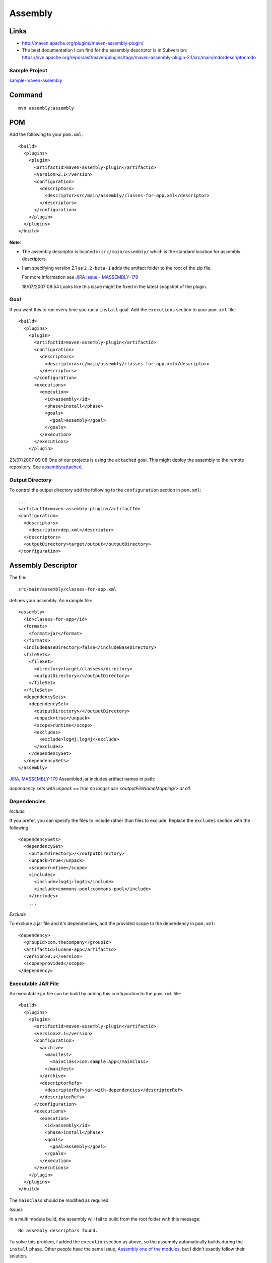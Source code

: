 Assembly
********

Links
=====

- http://maven.apache.org/plugins/maven-assembly-plugin/
- The best documentation I can find for the assembly descriptor is in Subversion:
  https://svn.apache.org/repos/asf/maven/plugins/tags/maven-assembly-plugin-2.1/src/main/mdo/descriptor.mdo

Sample Project
--------------

sample-maven-assembly_

Command
=======

::

  mvn assembly:assembly

POM
===

Add the following to your ``pom.xml``:

::

  <build>
    <plugins>
      <plugin>
        <artifactId>maven-assembly-plugin</artifactId>
        <version>2.1</version>
        <configuration>
          <descriptors>
            <descriptor>src/main/assembly/classes-for-app.xml</descriptor>
          </descriptors>
        </configuration>
      </plugin>
    </plugins>
  </build>

**Note**:

- The assembly descriptor is located in ``src/main/assembly/`` which is the
  standard location for assembly descriptors.
- I am specifying version 2.1 as ``2.2-beta-1`` adds the artifact folder to the
  root of the zip file.

  For more information see `JIRA Issue - MASSEMBLY-179`_

  18/07/2007 08:54 Looks like this issue might be fixed in the latest snapshot
  of the plugin.

Goal
----

If you want this to run every time you run a ``install`` goal.  Add the
``executions`` section to your ``pom.xml`` file:

::

  <build>
    <plugins>
      <plugin>
        <artifactId>maven-assembly-plugin</artifactId>
        <configuration>
          <descriptors>
            <descriptor>src/main/assembly/classes-for-app.xml</descriptor>
          </descriptors>
        </configuration>
        <executions>
          <execution>
            <id>assembly</id>
            <phase>install</phase>
            <goals>
              <goal>assembly</goal>
            </goals>
          </execution>
        </executions>
      </plugin>

23/07/2007 09:08 One of our projects is using the ``attached`` goal.  This
might deploy the assembly to the remote repository.  See `assembly:attached`_.

Output Directory
----------------

To control the output directory add the following to the ``configuration``
section in ``pom.xml``:

::

  ...
  <artifactId>maven-assembly-plugin</artifactId>
  <configuration>
    <descriptors>
      <descriptor>dep.xml</descriptor>
    </descriptors>
    <outputDirectory>target/output</outputDirectory>
  </configuration>

Assembly Descriptor
===================

The file:

::

  src/main/assembly/classes-for-app.xml

defines your assembly.  An example file:

::

  <assembly>
    <id>classes-for-app</id>
    <formats>
      <format>jar</format>
    </formats>
    <includeBaseDirectory>false</includeBaseDirectory>
    <fileSets>
      <fileSet>
        <directory>target/classes</directory>
        <outputDirectory>/</outputDirectory>
      </fileSet>
    </fileSets>
    <dependencySets>
      <dependencySet>
        <outputDirectory>/</outputDirectory>
        <unpack>true</unpack>
        <scope>runtime</scope>
        <excludes>
          <exclude>log4j:log4j</exclude>
        </excludes>
      </dependencySet>
    </dependencySets>
  </assembly>

`JIRA, MASSEMBLY-179`_ Assembled jar includes artifact names in path:

*dependency sets with unpack == true no longer use <outputFileNameMapping/> at
all*.

Dependencies
------------

*Include*

If you prefer, you can specify the files to include rather than files to
exclude.  Replace the ``excludes`` section with the following:

::

  <dependencySets>
    <dependencySet>
      <outputDirectory>/</outputDirectory>
      <unpack>true</unpack>
      <scope>runtime</scope>
      <includes>
        <include>log4j:log4j</include>
        <include>commons-pool:commons-pool</include>
      </includes>
      ...

*Exclude*

To exclude a jar file and it's dependencies, add the provided scope to the
dependency in ``pom.xml``:

::

  <dependency>
    <groupId>com.thecompany</groupId>
    <artifactId>lucene-app</artifactId>
    <version>0.1</version>
    <scope>provided</scope>
  </dependency>

Executable JAR File
-------------------

An executable jar file can be build by adding this configuration to the
``pom.xml`` file:

::

  <build>
    <plugins>
      <plugin>
        <artifactId>maven-assembly-plugin</artifactId>
        <version>2.1</version>
        <configuration>
          <archive>
            <manifest>
              <mainClass>com.sample.App</mainClass>
            </manifest>
          </archive>
          <descriptorRefs>
            <descriptorRef>jar-with-dependencies</descriptorRef>
          </descriptorRefs>
        </configuration>
        <executions>
          <execution>
            <id>assembly</id>
            <phase>install</phase>
            <goals>
              <goal>assembly</goal>
            </goals>
          </execution>
        </executions>
      </plugin>
    </plugins>
  </build>

The ``mainClass`` should be modified as required.

*Issues*

In a multi module build, the assembly will fail to build from the root folder
with this message:

::

  No assembly descriptors found.

To solve this problem, I added the ``execution`` section as above, so the
assembly automatically builds during the ``install`` phase.  Other people have
the same issue, `Assembly one of the modules`_, but I didn't exactly follow
their solution.

Fileset
-------

To exclude the ``objectstest`` folder from the assembly:

::

  <fileSets>
    <fileSet>
      <directory>target/classes</directory>
      <excludes>
        <exclude>**/objectstest/</exclude>
      </excludes>

Formats
-------

To produce a ``zip`` file:

::

  <format>zip</format>

Multi Module
============

Multiple Assemblies
-------------------

Make sure to specify the version of the plugin in the parent pom:

::

  <build>
    <plugins>
      <plugin>
        <artifactId>maven-assembly-plugin</artifactId>
        <version>2.1</version>
      </plugin>

...we don't want to risk mixing the versions of the plugin.

Project Modules Only
--------------------

To only assemble jar files from this project add the ``projectModulesOnly`` tag
(*I don't know if this works*):

::

  <build>
    <plugins>
      <plugin>
        <artifactId>maven-assembly-plugin</artifactId>
        <configuration>
          <descriptors>
            <descriptor>src/main/assembly/classes-for-app.xml</descriptor>
          </descriptors>
          <projectModulesOnly>true</projectModulesOnly>


.. _sample-maven-assembly: http://toybox/hg/sample/file/tip/java/maven/sample-assembly
.. _`JIRA Issue - MASSEMBLY-179`: http://jira.codehaus.org/browse/MASSEMBLY-179
.. _`assembly:attached`: http://maven.apache.org/plugins/maven-assembly-plugin/attached-mojo.html
.. _`JIRA, MASSEMBLY-179`: http://jira.codehaus.org/browse/MASSEMBLY-179
.. _`Assembly one of the modules`: http://www.nabble.com/Assembly-one-of-the-modules-tf1543053s177.html#a4191401

